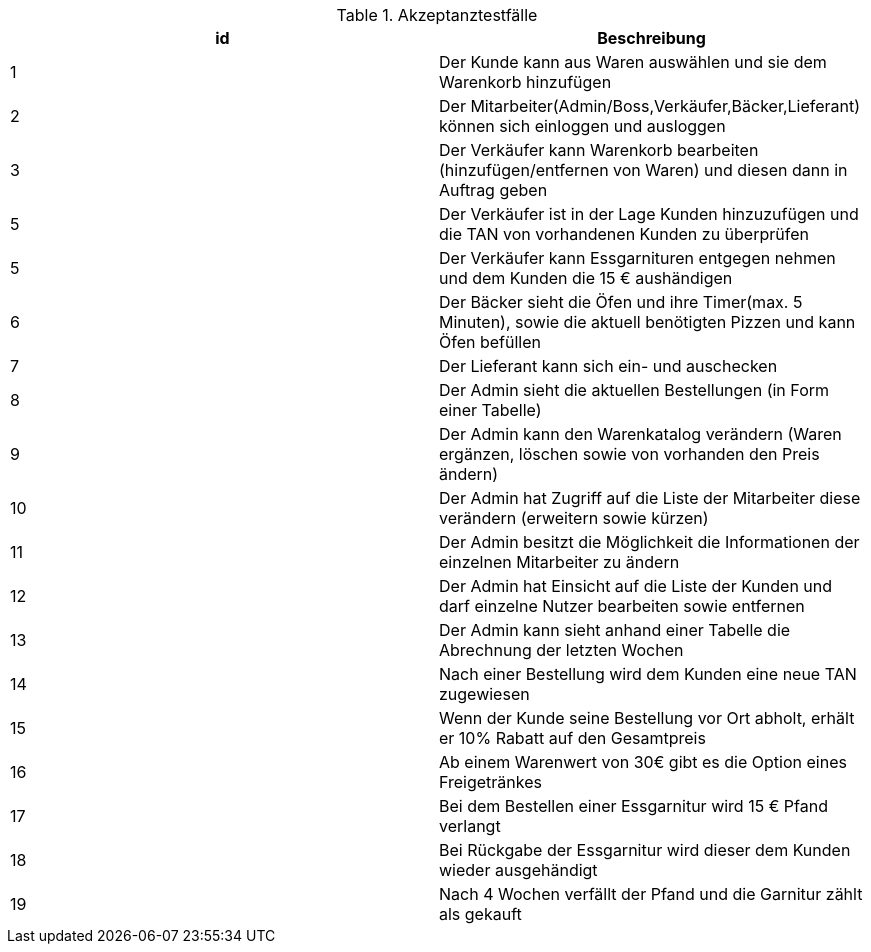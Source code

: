 .Akzeptanztestfälle
[options="header"]
|=======================
|id|Beschreibung      
|1    | Der Kunde kann aus Waren auswählen und sie dem Warenkorb hinzufügen 		
|2    | Der Mitarbeiter(Admin/Boss,Verkäufer,Bäcker,Lieferant) können sich einloggen und ausloggen      
|3    | Der Verkäufer kann Warenkorb bearbeiten (hinzufügen/entfernen von Waren) und 
		diesen dann in Auftrag geben
|5    | Der Verkäufer ist in der Lage Kunden hinzuzufügen und die TAN von vorhandenen Kunden zu überprüfen
|5    | Der Verkäufer kann Essgarnituren entgegen nehmen und dem Kunden die 15 € aushändigen
|6    | Der Bäcker sieht die Öfen und ihre Timer(max. 5 Minuten), sowie die aktuell benötigten Pizzen und kann Öfen befüllen
|7    | Der Lieferant kann sich ein- und auschecken
|8    | Der Admin sieht die aktuellen Bestellungen (in Form einer Tabelle)
|9    | Der Admin kann den Warenkatalog verändern (Waren ergänzen, löschen sowie von vorhanden den Preis ändern)
|10   | Der Admin hat Zugriff auf die Liste der Mitarbeiter diese verändern (erweitern sowie kürzen)
|11   | Der Admin besitzt die Möglichkeit die Informationen der einzelnen Mitarbeiter zu ändern
|12   | Der Admin hat Einsicht auf die Liste der Kunden und darf einzelne Nutzer bearbeiten sowie entfernen
|13   | Der Admin kann sieht anhand einer Tabelle die Abrechnung der letzten Wochen
|14   | Nach einer Bestellung wird dem Kunden eine neue TAN zugewiesen 
|15   | Wenn der Kunde seine Bestellung vor Ort abholt, erhält er 10% Rabatt auf den Gesamtpreis
|16   | Ab einem Warenwert von 30€ gibt es die Option eines Freigetränkes
|17   | Bei dem Bestellen einer Essgarnitur wird 15 € Pfand verlangt
|18   | Bei Rückgabe der Essgarnitur wird dieser dem Kunden wieder ausgehändigt
|19   | Nach 4 Wochen verfällt der Pfand und die Garnitur zählt als gekauft
|=======================